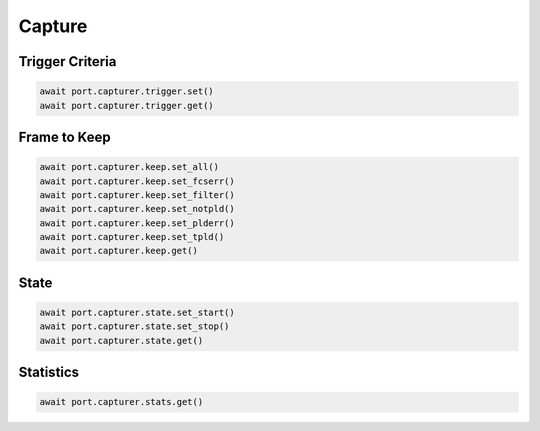 Capture
=========================

Trigger Criteria
----------------

.. code-block:: python

    await port.capturer.trigger.set()
    await port.capturer.trigger.get()


Frame to Keep
--------------

.. code-block:: python

    await port.capturer.keep.set_all()
    await port.capturer.keep.set_fcserr()
    await port.capturer.keep.set_filter()
    await port.capturer.keep.set_notpld()
    await port.capturer.keep.set_plderr()
    await port.capturer.keep.set_tpld()
    await port.capturer.keep.get()


State
-----------

.. code-block:: python

    await port.capturer.state.set_start()
    await port.capturer.state.set_stop()
    await port.capturer.state.get()


Statistics
-----------

.. code-block:: python

    await port.capturer.stats.get()

